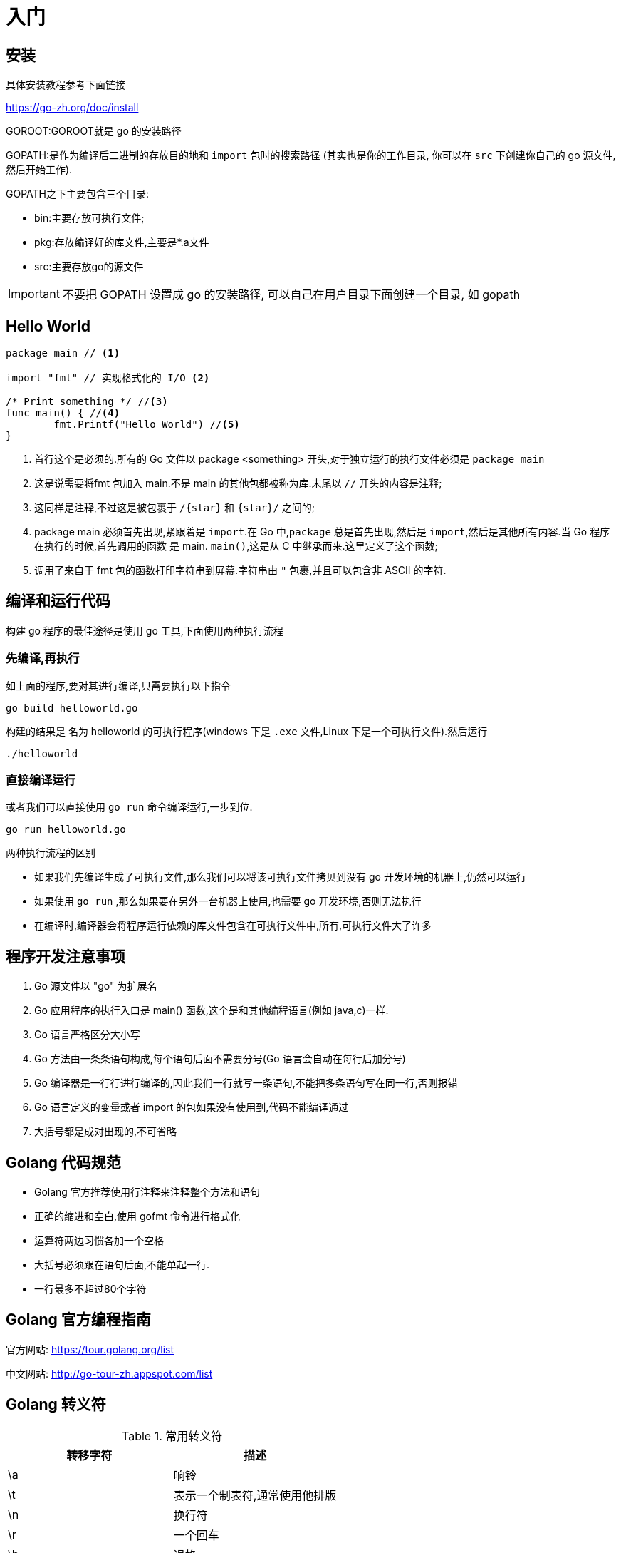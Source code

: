 [[go-getting-started]]
= 入门

[[go-getting-started-install]]
== 安装

具体安装教程参考下面链接

https://go-zh.org/doc/install[https://go-zh.org/doc/install]

GOROOT:GOROOT就是 go 的安装路径

GOPATH:是作为编译后二进制的存放目的地和 `import` 包时的搜索路径 (其实也是你的工作目录, 你可以在 `src` 下创建你自己的 go 源文件, 然后开始工作).

GOPATH之下主要包含三个目录:

* bin:主要存放可执行文件;
* pkg:存放编译好的库文件,主要是*.a文件
* src:主要存放go的源文件

[IMPORTANT]
====
不要把 GOPATH 设置成 go 的安装路径,
可以自己在用户目录下面创建一个目录, 如 gopath
====

[[go-getting-started-hello-world]]
== Hello World

====
[source, go]
----
package main // <1>

import "fmt" // 实现格式化的 I/O <2>

/* Print something */ //<3>
func main() { //<4>
	fmt.Printf("Hello World") //<5>
}
----
<1> 首行这个是必须的.所有的 Go 文件以 package <something> 开头,对于独立运行的执行文件必须是 `package main`
<2> 这是说需要将fmt 包加入 main.不是 main 的其他包都被称为库.末尾以 `//` 开头的内容是注释;
<3> 这同样是注释,不过这是被包裹于 `/{star}` 和 `{star}/` 之间的;
<4> package main 必须首先出现,紧跟着是 `import`.在 Go 中,`package` 总是首先出现,然后是 `import`,然后是其他所有内容.当 Go 程序在执行的时候,首先调用的函数 是 main. `main()`,这是从 C 中继承而来.这里定义了这个函数;
<5> 调用了来自于 fmt 包的函数打印字符串到屏幕.字符串由 `"` 包裹,并且可以包含非 ASCII 的字符.
====

[[go-getting-started-run]]
== 编译和运行代码

构建 go 程序的最佳途径是使用 go 工具,下面使用两种执行流程

=== 先编译,再执行

如上面的程序,要对其进行编译,只需要执行以下指令

[source, shell]
----
go build helloworld.go
----

构建的结果是 名为 helloworld 的可执行程序(windows 下是 `.exe` 文件,Linux 下是一个可执行文件).然后运行

[source, shell]
----
./helloworld
----

=== 直接编译运行

或者我们可以直接使用 `go run` 命令编译运行,一步到位.

[source, shell]
----
go run helloworld.go
----

.两种执行流程的区别
****
* 如果我们先编译生成了可执行文件,那么我们可以将该可执行文件拷贝到没有 go 开发环境的机器上,仍然可以运行
* 如果使用 `go run` ,那么如果要在另外一台机器上使用,也需要 go 开发环境,否则无法执行
* 在编译时,编译器会将程序运行依赖的库文件包含在可执行文件中,所有,可执行文件大了许多
****

[[go-getting-started-notice]]
== 程序开发注意事项

. Go 源文件以 "go" 为扩展名
. Go 应用程序的执行入口是  main() 函数,这个是和其他编程语言(例如 java,c)一样.
. Go 语言严格区分大小写
. Go 方法由一条条语句构成,每个语句后面不需要分号(Go 语言会自动在每行后加分号)
. Go 编译器是一行行进行编译的,因此我们一行就写一条语句,不能把多条语句写在同一行,否则报错
. Go 语言定义的变量或者 import 的包如果没有使用到,代码不能编译通过
. 大括号都是成对出现的,不可省略

[[go-getting-started-specification]]
== Golang 代码规范

* Golang 官方推荐使用行注释来注释整个方法和语句
* 正确的缩进和空白,使用 gofmt 命令进行格式化
* 运算符两边习惯各加一个空格
* 大括号必须跟在语句后面,不能单起一行.
* 一行最多不超过80个字符

[[go-getting-started-guide]]
== Golang 官方编程指南

官方网站: https://tour.golang.org/list[https://tour.golang.org/list]

中文网站: http://go-tour-zh.appspot.com/list[http://go-tour-zh.appspot.com/list]

[[go-getting-started-escapes]]
== Golang 转义符

[[go-getting-started-escape-tbl]]
.常用转义符
|===
| 转移字符 | 描述

| \a
| 响铃

| \t
| 表示一个制表符,通常使用他排版

| \n
| 换行符

| \r
| 一个回车

| \b
| 退格

| \f
| 换页

| \v
| 垂直制表符

| \\
| 一个 \

| \"
| 一个 "

| \\
| 反斜杠
|===

[[go-getting-started-identifier]]
== Golang 标识符

Golang 对各种方法,函数,变量,自定义等命名时使用的字符序列称为标识符

标识符命名规则:

. 由 26 个英文字母大小写,0-9,_ 组成
. 数字不可以开头
. Golang 中严格区分大小写
. 标识符不能包含空格
. 下划线 `_` 本身在 Go 中是一个特殊的标识符,称为空标识符,可以代表任何其他的标识符,但是它对应的值会被忽略(比如,忽略某个返回值).**所以仅能被作为占位符使用,不能作为标识符使用**
. 不能以系统<<go-getting-started-key>>作为标识符(25 个)

标识符命名注意事项

. 包名:保持 package 的名字和目录一致,尽量采取简短,有意义的包名,不要和标准库冲突
. 变量,函数,常量名采用驼峰式
. 如果变量名,函数名,常量名首字母大写,则可以被其他的包访问,如果首字母小写,只能在本包中使用

[[go-getting-started-key]]
== 系统保留关键字

25 个

----
break           default         func        interface       select
case            defer           go          map             struct
chan            else            goto        package         switch
const           fallthrough     if          range           type
continue        for             import      return          var
----

[[go-getting-started-pre-identifier]]
== 系统预定义标识符

36 个

----
append      bool        byte        cap         close       complex     complex64       complex128      uint16

copy        false	    float32	   float64	    imag	    int	       int8	       int16	      uint32

int32	  int64	     iota           len	        make	    new	        nil	            panic	        uint64

print	  println       real	    recover	    string	    true	    uint	        uint8	        uintptr
----

[[go-getting-started-vars]]
== 变量

与其他语言不同,在 go 语言中,变量的类型在变量名的后面. 例如,声明一个 `int` 类型的 a,**是 a int , 而不是 int a**.

当定义了一个变量,它默认赋值为其类型的 `null` 值,例如,在 `var a int` 后, `a` 的值为 `0`, 而 `var s string` ,`s` 为零长度字符串.也就是 `""`

在 Go 中,声明和初始化是两个过程,但是可以连在一起.以下实例显示了变量的使用方式

[[go-getting-started-vars-define]]
=== 变量的声明

* 基本语言 `var 变量名 数据类型`

变量在未进行初始化前,使用 <<getting-started.adoc#go-getting-started-data-type-default>>
[source, go]
----
package main

import "fmt"

func main(){
	var i int
	fmt.Print("i=",i) //打印结果为 0
}
----

[[go-getting-started-vars-initialization]]
=== 初始化变量

在声明变量的时候就给值,则为初始化变量.可以省略数据类型

* 根据值自行判断类型

[source, go]
----
package main

import "fmt"

func main(){
	var i = 10
	fmt.Print("i=",i)
}
----

* 省略 `var` 也称为 短声明变量, 使用 `:=` 替代 `var` . 注意,左侧的变量不应该是已经声明过的,且 `:` 不可以省略

[source, go]
----
package main

import "fmt"

func main(){
	i := 10
	fmt.Print("i=",i)
}
----

* 多变量声明

[source, go]
----
package main

import "fmt"

func main(){
	//变量类型一致
	var n1,n2,n3 int
	//变量类型不一致
	var n4,n5,n6 = 100,"tom",666
	//类型推导
	n7,n8,n9 := 200,"cheery",999

	fmt.Println("n1=",n1,"n2=",n2,"n3=",n3)
	fmt.Println("n4=",n4,"n5=",n5,"n6=",n6)
	fmt.Println("n7=",n7,"n8=",n8,"n9=",n9)
}
----

* 一次性声明,使用 `()`

[source,go,indent=0,subs="verbatim,quotes",role="primary"]
----
package main

import "fmt"

var (
	name = "tom"
	age = 19
)

func main(){

	fmt.Println("name=",name,"age=",age)
}
----

一个特殊的变量名是 `_`(下划线).下划线意思是忽略这个变量,例如,`f,err := os.Open(xxxxxxx)` 如果此时不需要知道返回的错误值,就可以用 `f, _ := os.Open(xxxxxx)` ,如此则忽略了error变量.

[[go-getting-started-vars-assignment]]
=== 给变量赋值

在变量声明之后,再赋予变量的值,比如你先声明了变量: `var num int` ,默认为 `0` . 然后,再给值 `num = 100` .这就是给变量赋值

[[go-getting-started-data-type]]
== 数据类型

Go 中的数据类型主要分为两大块,一块是基本数据类型,一块是复杂数据类型.每一种数据类型都定义了明确的数据类型,在内存中分配了不同大小的内存空间

[[go-getting-started-data-type-base]]
=== 基本数据类型

[[go-getting-started-data-type-base-int]]
==== 整型

当定义了整型类型而没有指定数据类型时,默认使用 `int` 类型

[[go-getting-started-data-type-base-int-tbl]]
.整型类型
|===
| 类型名称 | 有无符号 | 占用存储空间(bit) | 范围 | 备注

| int8	| Yes	| 8 | -128 ~ 127 |

| int16	| Yes	| 16 | -2{caret}15 ~ 2{caret}15-1 |

| int32	| Yes	| 32 | -2^31 ~ 2^31-1 |

| int64	| Yes	| 64 | -2^63 ~ 2^63-1|

| uint8	| No	| 8 | 0 ~ 255 |

| uint16	| No	| 16 | 0 ~ 2^16-1  |

| uint32	| No	| 32 | 0 ~ 2^32-1 |

| uint64	| No	| 64 | 0 ~ 2^64-1 |

| int	| Yes	| 等于cpu位数(32 为系统 4 个字节,64 位系统 8 个字节) |  32 位: -2^31 ~ 2^31-1 64 位: -2^63 ~ 2^63-1 |

| uint	| No	| 等于cpu位数(32 为系统 4 个字节,64 位系统 8 个字节) | 32 位: 0 ~ 2^64-1 64 位: 0 ~ 2^64-1|

| rune	| Yes	| 与 int32 等价 |  -2^31 ~ 2^31-1 | 表示一个 Unicode 码

| byte	| No	| 与 uint8 等价 | 0~255 | 当要存储字符时,选用 byte

| uintptr	| No	| - | |
|===

`rune` 类型是 `Unicode` 字符类型,和 `int32` 类型等价,通常用于表示一个 `Unicode` 码点.`rune` 和 `int32` 可以互换使用.

`byte` 是 `uint8` 类型的等价类型,`byte` 类型一般用于强调数值是一个原始的数据而不是 一个小的整数.

`uintptr` 是一种无符号的整数类型,没有指定具体的 `bit` 大小但是足以容纳指针. `uintptr` 类型只有在底层编程是才需要,特别是 Go 语言和 C 语言函数库或操作系统接口相交互的地方.

不管它们的具体大小,`int`、`uint` 和 `uintptr` 是不同类型的兄弟类型.其中 `int` 和 `int32` 也是 不同的类型, 即使 `int` 的大小也是 `32bit`,在需要将 `int` 当作 `int32` 类型的地方需要一个显式的 <<go-getting-started-data-type-convert>> 操作,反之亦然.

有符号整数采用 `2` 的补码形式表示,也就是最高 bit 位用作表示符号位,一个 `n` bit 的有 符号数的值域是从 `-2^{n-1}` 到 `2^{n-1}−1`.例如,`int8` 类型整数的值域是从 `-128` 到 `127`, 而 `uint8` 类型整数的值域是从 `0` 到 `255`.

[[go-getting-started-data-type-base-float]]
==== 浮点类型

Golang 的浮点型默认声明为 `float64` 类型

[[go-getting-started-data-type-base-float-tbl]]
.浮点类型
|===
| 类型名称  | 占用存储空间(bit) | 范围 | 备注

| 单精度 float32 | 32 | -3.403E38 ~ 3.403E38 |

| 双精度 float64 | 64 | -1.798E308 ~ 1.798E308 |
|===

说明

* 浮点数在机器中存放的形式:浮点数=符号位+指数位+尾位数
* 浮点数是有符号的
* 尾数部分可能丢失,造成精度损失(一个 `float32` 类型的浮点数可以提供大约 `6` 个十进制数的精度,而 `float64` 则可以提供约 `15` 个十进制数的精度).

[[go-getting-started-data-type-base-byte]]
==== 字符类型

Golang 中没有专门的字符类型,如果要存储单个字符(字母),一般使用 `byte` 存储

[NOTE]
====
字符串就是一串固定长度的字符连接起来的字符序列,Go 的字符串是有单个字节连接起来的,也就是说对于传统的字符串是由 **字符** 组成的,而在 Go 中是由 **字节** 组成的
====

====
[source,go,indent=0,subs="verbatim,quotes",role="primary"]
----
package main

import "fmt"

func main(){
	var c1 byte = 'a'
	var c2 byte = '0'
	var c3 int = '北'
	//当直接输出 byte 值,就是输出了对应字符的 码值
	fmt.Println("c1=",c1," c2=",c2) <1>

	// 如果需要输出对应字符,需要格式化输出
	fmt.Printf("c1=%c c2=%c\n",c1,c2) <2>

	// var c3 byte = '北' // overflow 溢出
	fmt.Printf("c3=%c c3对应的码值=%d",c3,c3) <3>
}
----
<1> 当直接输出 byte 值,就是输出了对应字符的 码值,输出结果为: c1=97 c2=48
<2> 如果需要输出对应字符,需要格式化输出,输出结果为: c1=a c2=0
<3> 如果我们保存的字符在 ASCII 表,比如[0-1,a-z,A-Z] 则可以直接保存到 `byte`.如果保存的字符对应的码值大于 `255` ,这时可以考虑使用 `int` 类型保存.输出结果为:c3=北 c3对应的码值=21271
====

字符串使用细节

* 字符常量使用单引号括(`''`)起来的单个字符.
* Go 中允许使用转义字符 `\` 来将其后的字符转变为特殊字符型常量.例如: var c2 byte = '\n' \n 表示换行符
* Go 语言的字符使用 UTF-8 编码,可以在 http://www.mytju.com/classcode/tools/encode_utf8.asp[这个网站] 查询字符对应的 UTF-8 码值
* 在 Go 中,字符的本质是一个整数,直接输出时,是该字符对应的 UTF-8 编码的码值
* 可以直接给某一个变量赋一个数字,然后使用 `%c` 格式化输出,会输出该数字对应的 unicode 值
* 字符类型可以进行运算,运算时是按照码值进行运算的

[[go-getting-started-data-type-base-bool]]
==== 布尔型

布尔类型也叫 bool 类型,bool 类型只允许取值 `true` 或 `false`,bool 类型占用一个字节

`if` 和 `for` 语句的条件部分都是布尔类型的值,并且 `==` 和 `<` 等比 较操作也会产生布尔型的值.一元操作符 `!` 对应逻辑非操作,因此 `!true` 的值为 `false`.

布尔值可以和 `&&`(AND)和 `||(OR)` 操作符结合,并且可能会有短路行为:如果运算符左边值已经可以确 定整个布尔表达式的值,那么运算符右边的值将不在被求值

布尔值并不会隐式转换为数字值 `0` 或 `1`,反之亦然.必须使用一个显式的 `if` 语句辅助转换.

[[go-getting-started-data-type-base-plural]]
==== 复数

Go语言提供了两种精度的复数类型: `complex64` 和 `complex128`,分别对应 `float32` 和 `float64` 两种浮点数精度.内置的 `complex` 函数用于构建复数,内建的 `real` 和 `imag` 函数分别返回复数的实部和虚部.

复数也可以用 `==` 和 `!=` 进行相等比较.只有两个复数的实部和虚部都相等的时候它们才是相等的. `math/cmplx` 包提供了复数处理的许多函数,例如求复数的平方根函数和求幂函数.

[source,go,indent=0,subs="verbatim,quotes",role="primary"]
----
z := x + yi
x = real(z)
y = imag(z)
----

[[go-getting-started-data-type-base-string]]
==== 字符串

Go 语言的字符串是由单个字节连接起来的,Go 语言的字符串的字节使用 UTF-8 编码标识的 Unicode 文本

**Go 语言中的字符串是不可变的**

字符串的两种表现形式

* 双引号:会识别转义字符
* 反引号:以字符串的原生形式输出,包括换行和特殊字符

[[go-getting-started-data-type-complex]]
=== 复杂数据类型

[[go-getting-started-data-type-complex-pointer]]
==== 指针

指针(pointer)在Go语言中可以被拆分为两个核心概念:

* 指针类型,允许对这个指针类型的数据进行修改,传递数据可以直接使用指针,而无须拷贝数据,指针类型不能进行偏移和运算.
* 切片,由指向起始元素的原始指针、元素数量和容量组成.

===== 指针地址和指针类型

一个指针变量可以指向任何一个值的内存地址,它所指向的值的内存地址在 32 和 64 位机器上分别占用 4 或 8 个字节,占用字节的大小与所指向的值的大小无关.当一个指针被定义后没有分配到任何变量时,它的默认值为 `nil`.指针变量通常缩写为 ptr.

每个变量在运行时都拥有一个地址,这个地址代表变量在内存中的位置.Go 语言中使用在变量名前面添加 `&` 操作符(前缀)来获取变量的内存地址(取地址操作),格式如下:

[source,go,indent=0,subs="verbatim,quotes",role="primary"]
----
ptr := &v    // v 的类型为 T
----

其中 `v` 代表被取地址的变量,变量 `v` 的地址使用变量 `ptr` 进行接收,`ptr` 的类型为 `{asterisk}T`,称做 `T` 的指针类型,`{asterisk}` 代表指针.

====
[source,go,indent=0,subs="verbatim,quotes",role="primary"]
----
package main
import (
    "fmt"
)
func main() {
    var cat int = 1 <1>
    var str string = "banana" <2>
    fmt.Printf("%p %p", &cat, &str) //0xc042052088 0xc0420461b0 <3>
}
----
<1> 声明整型变量 cat.
<2> 声明字符串变量 str.
<3> 使用 fmt.Printf 的动词 `%p` 打印 cat 和 str 变量的内存地址,指针的值是带有 `0x` 十六进制前缀的一组数据.
====

[TIP]
====
变量、指针和地址三者的关系是,每个变量都拥有地址,指针的值就是地址.
====

===== 从指针获取指针指向的值

当使用 `&` 操作符对普通变量进行取地址操作并得到变量的指针后,可以对指针使用 `*` 操作符,也就是指针取值,代码如下.

====
[source,go,indent=0,subs="verbatim,quotes",role="primary"]
----
package main
import (
    "fmt"
)
func main() {
    // 准备一个字符串类型
    var house = "Malibu Point 10880, 90265" <1>
    // 对字符串取地址, ptr类型为*string
    ptr := &house <2>
    // 打印ptr的类型
    fmt.Printf("ptr type: %T\n", ptr) // ptr type: *string <3>
    // 打印ptr的指针地址
    fmt.Printf("address: %p\n", ptr) // address: 0xc0420401b0 <4>
    // 对指针进行取值操作
    value := *ptr <5>
    // 取值后的类型
    fmt.Printf("value type: %T\n", value) // value type: string <6>
    // 指针取值后就是指向变量的值
    fmt.Printf("value: %s\n", value) // value: Malibu Point 10880, 90265 <7>
}
----
<1> 准备一个字符串并赋值.
<2> 对字符串取地址,将指针保存到变量 ptr 中.
<3> 打印变量 ptr 的类型,其类型为 *string.
<4> 打印 ptr 的指针地址,地址每次运行都会发生变化.
<5> 对 ptr 指针变量进行取值操作,变量 value 的类型为 string.
<6> 打印取值后 value 的类型.
<7> 打印 value 的值.
====

取地址操作符 `&` 和取值操作符 `{asterisk}` 是一对互补操作符,`&` 取出地址,`{asterisk}` 根据地址取出地址指向的值.

变量、指针地址、指针变量、取地址、取值的相互关系和特性如下:

* 对变量进行取地址操作使用 `&` 操作符,可以获得这个变量的指针变量.
* 指针变量的值是指针地址.
* 对指针变量进行取值操作使用 {asterisk} 操作符,可以获得指针变量指向的原变量的值.

===== 使用指针修改值

通过指针不仅可以取值,也可以修改值.

前面已经演示了使用多重赋值的方法进行数值交换,使用指针同样可以进行数值交换,代码如下:

====
[source,go,indent=0,subs="verbatim,quotes",role="primary"]
----
package main
import "fmt"
// 交换函数
func swap(a, b *int) { <1>
    // 取a指针的值, 赋给临时变量t
    t := *a <2>
    // 取b指针的值, 赋给a指针指向的变量
    *a = *b <3>
    // 将a指针的值赋给b指针指向的变量
    *b = t <4>
}
func main() {
// 准备两个变量, 赋值1和2
    x, y := 1, 2 <5>
    // 交换变量值
    swap(&x, &y) <6>
    // 输出变量值
    fmt.Println(x, y) // 2 1 <7>
}
----
<1> 定义一个交换函数,参数为 a、b,类型都为 *int 指针类型.
<2> 取指针 a 的值,并把值赋给变量 t,t 此时是 int 类型.
<3> 取 b 的指针值,赋给指针 a 指向的变量.注意,此时*a的意思不是取 a 指针的值,而是“a 指向的变量”.
<4> 将 t 的值赋给指针 b 指向的变量.
<5> 准备 x、y 两个变量,分别赋值为 1 和 2,类型为 int.
<6> 取出 x 和 y 的地址作为参数传给 swap() 函数进行调用.
<7> 交换完毕时,输出 x 和 y 的值.
====

`{asterisk}` 操作符作为右值时,意义是取指针的值,作为左值时,也就是放在赋值操作符的左边时,表示 a 指针指向的变量.其实归纳起来,`{asterisk}` 操作符的根本意义就是操作指针指向的变量.当操作在右值时,就是取指向变量的值,当操作在左值时,就是将值设置给指向的变量.

如果在 `swap()` 函数中交换操作的是指针值,会发生什么情况？可以参考下面代码:

[source,go,indent=0,subs="verbatim,quotes",role="primary"]
----
package main
import "fmt"
func swap(a, b *int) {
    b, a = a, b
}
func main() {
    x, y := 1, 2
    swap(&x, &y)
    fmt.Println(x, y) // 1 2
}
----

结果表明,交换是不成功的.上面代码中的 `swap()` 函数交换的是 a 和 b 的地址,在交换完毕后,a 和 b 的变量值确实被交换.但和 a、b 关联的两个变量并没有实际关联.这就像写有两座房子的卡片放在桌上一字摊开,交换两座房子的卡片后并不会对两座房子有任何影响.

.创建指针的方法
****
Go语言还提供了另外一种方法来创建指针变量,格式如下:

new(类型)

一般这样写:

[source,go,indent=0,subs="verbatim,quotes",role="primary"]
----
str := new(string)
*str = "Go语言教程"
fmt.Println(*str)
----
****

[[go-getting-started-data-type-complex-array]]
==== 数组(array)

数组可以存放多个统一类型的值,也是一种数据类型,在 Go 中,数组是值类型

===== 数组定义

`var 数组名 [数组大小]数组类型`

===== 数组的内存布局

image::{oss-images}/go2.png[]

* 数组的地址可以通过数组名来获取 &intArr
* 数组的第一个元素的地址.就是数组的首地址
* 数组的各个元素的地址空间间隔是由数组的类型决定的.比如 int64 -> 8  ,int32 -> 4

===== 数组的初始化

. 指定数组大小
+
[source,go,indent=0,subs="verbatim,quotes",role="primary"]
----
var numArr [3]int = [3]int{1,2,3}
----
. 省略数组大小类型,程序会自动推断
+
[source,go,indent=0,subs="verbatim,quotes",role="primary"]
----
var numArr  = [3]int{1,2,3}
----
. 使用 `[...]` 语法
+
[source,go,indent=0,subs="verbatim,quotes",role="primary"]
----
var numArr  = [...]int{1,2,3}
----
. 指定下标和下标值对应
+
[source,go,indent=0,subs="verbatim,quotes",role="primary"]
----
var numArr  = [...]int{1:800,2:700,3:600}
----

我们可以通过数组的下标来访问数组元素.如上面的例子,如果我们需要访问 `numArr` 数组的第 `2` 个元素. `numArr[2]`

===== 数组的遍历

使用 for 循环

[source,go,indent=0,subs="verbatim,quotes",role="primary"]
----
for i := 0;i<len(numArr);i++ {
    fmt.Println(numArr[i])
}
----

for-range 结构遍历,for-range 是 Go 语言的一种独有的结构,可以用来遍历访问数组的元素

====
[source,go,indent=0,subs="verbatim,quotes",role="primary"]
----
for index,value := range array {
...
}
----
第一个返回值 `index` 是数组的下标

第二个返回值 `value` 是该下标下的值

他们都是仅在 `for` 循环内部可见的局部变量

遍历数组元素的时候,如果不想使用数组元素下标 `index` ,可以直接把下标 `index` 标为 `_`

`index` 和 `value` 的名称不是固定的,程序员可以自行指定
====

改写上面数组遍历的方式

[source,go,indent=0,subs="verbatim,quotes",role="primary"]
----
for _,value := range numArr{
    fmt.Println(value)
}
----

===== 注意事项

. 数组是多个相同数据类型的组合,一个数字一旦声明定义了,其长度是固定的.不能动态变化
. `var arr []int` 这是 arr 就是一个 slice <<go-getting-started-data-type-complex-slice>>
. 数组中的元素可以是 **任何数据类型**,包括值类型和引用类型.但不能混用
. 数组创建后,如果没有赋值,则使用 <<go-getting-started-data-type-default>>
. 使用数组的过程.1.声明数组并开辟空间.2.给数组各个元素赋值.3.使用数组
. 数组的下标是从 `0` 开始的
. 数组下标必须在指定范围内使用,否则报 `panic:数组越界`.
. Go 的数组属于值类型
. 如果想在其他函数中,去修改原来的数组,可以使用引用传递(<<go-getting-started-data-type-complex-pointer>>方式)
. 长度是数组类型的一部分,在传递函数参数时,需要考虑数组的长度

[[go-getting-started-data-type-complex-slice]]
==== 切片

切片的英文名是 `slice` ,`slice` 与 <<go-getting-started-data-type-complex-array>> 接近,但是在新的元素加入的时候可以增加长度,`slice` 总是指向底层的一个 `array`.`slice` 是一个指向 `array` 的指针,
这是其与 `array` 不同的地方,所以 `slice` 是一个引用类型,这意味着当赋值某一个 `slice` 到另外一个变量,两个引用会指向同一个 `array`.

切片的使用方式和数组类似,遍历,访问切片元素和求切片长度 `len(slice)` 都一样

===== 切片的定义

`var 切片名 []类型`


. 定义一个切片,然后让切片去引用已经创建好的数组.如下
+
[source,go,indent=0,subs="verbatim,quotes",role="primary"]
----
package main

import (
	"fmt"
)

func main() {
	var arr [5]int = [...]int {1,2,3,4,5}

	var slice = arr[1:3]

	fmt.Println("arr=",arr) // arr= [1 2 3 4 5]
	fmt.Println("slice=",slice) // slice= [2 3]
	fmt.Println("slice len=",len(slice)) // slice len= 2
	fmt.Println("slice cap=",cap(slice)) // slice cap= 4
}
----
+
. 通过 `make` 来创建切片
+
基本语法:
+
====
[source,go,indent=0,subs="verbatim,quotes",role="primary"]
----
var 切片名 []type = make([]type ,len ,[cap])
----
`type` 就是数据类型,`len`:大小.`cap`:指定切片容量(可选),如果分配了 `cap`,则要求 `cap>len`
====
+
请看下面的例子
+
====
[source,go,indent=0,subs="verbatim,quotes",role="primary"]
----
package main

import (
	"fmt"
)

func main() {
	var slice2 []float64 = make([]float64,5,10) <1>
	slice2[1] = 10
	slice2[3] = 30
	fmt.Println("slice2=",slice) // slice2= [2 3]
	fmt.Println("slice2 len=",len(slice)) // slice2 len= 2
	fmt.Println("slice2 cap=",cap(slice)) // slice2 cap= 4
}
----
<1> 通过 `make` 创建的切片可以指定大小和容量,如果没有给切片中的元素赋值,则使用 <<getting-started.adoc#go-getting-started-data-type-default>>.通过 make 方式创建的切片对应的数组
是由 `make` 底层维护,对外不可见,则只能通过 `slice` 去访问各个元素
====
+
. 定义一个切片,直接就指定具体数组,使用原理类似 make 方式.
+
[source,go,indent=0,subs="verbatim,quotes",role="primary"]
----
package main

import (
	"fmt"
)

func main() {
	var arr [5]int = [...]int {1,2,3,4,5}

	var slice = arr[1:3]

	fmt.Println("arr=",arr) // arr= [1 2 3 4 5]
	fmt.Println("slice=",slice) // slice= [2 3]
	fmt.Println("slice len=",len(slice)) // slice len= 2
	fmt.Println("slice cap=",cap(slice)) // slice cap= 4


	var slice2 []float64 = make([]float64,5,10)
	slice2[1] = 10
	slice2[3] = 30
	fmt.Println("slice2=",slice) // slice2= [2 3]
	fmt.Println("slice2 len=",len(slice)) // slice2 len= 2
	fmt.Println("slice2 cap=",cap(slice)) // slice2 cap= 4

	var slice3 []string = []string{"tom","jack","mary"}
	fmt.Println("slice3=",slice3) // slice3= [tom jack mary]

	fmt.Println("slice3 len=",len(slice3)) // slice3 len= 3

	fmt.Println("slice3 cap=",cap(slice3)) // slice3 cap= 3
}
----

===== 切片的内存布局

image::{oss-images}/go3.png[]

* slice 是一个引用类型
* slice 从底层来说,其实就是一个数据结构(struct 结构体)

[source,go,indent=0,subs="verbatim,quotes",role="primary"]
----
type slice struct{
    ptr *[2]int
    len int
    cap int
}
----

===== 切片的使用

. 切片可以继续切片
+
[source,go,indent=0,subs="verbatim,quotes",role="primary"]
----
package main

import (
	"fmt"
)

func main() {
	var arr [5]int = [...]int {10,20,30,40,50}

	var slice = arr[1:4]

	slice2 := slice[1:2]

	slice2[0] = 100
	fmt.Println("arr=",arr) // arr= [10 20 100 40 50]
	fmt.Println("slice=",slice) // slice= [20 100 40]
	fmt.Println("slice2=",slice2) // slice2= [100]
}
----
. 使用 append <<function.adoc#go-function-infunction>>,可以对切片动态添加
+
====
[source,go,indent=0,subs="verbatim,quotes",role="primary"]
----
package main

import (
	"fmt"
)

func main() {
	var slice3 []int = []int {100,200,300}
	slice3 = append(slice3,400,500,600) <1>
	fmt.Println("slice3=",slice3) // slice3= [100 200 300 400 500 600]
	slice3 = append(slice3,slice3...) <2>
	fmt.Println("slice3=",slice3) // slice3= [100 200 300 400 500 600 100 200 300 400 500 600]
}
----
<1> 通过 `append` 直接给 `slice3` 追加具体元素
<2> 通过 `append` 将 `slice3` 切片追加给 `slice3`
====
. 切片的拷贝,切片使用 copy <<function.adoc#go-function-infunction>> 来完成拷贝
+
====
[source,go,indent=0,subs="verbatim,quotes",role="primary"]
----
package main

import (
	"fmt"
)

func main() {
	var slice4 []int = []int{1,2,3,4,5}
	var slice5  = make([]int,10)
	copy(slice5,slice4) <1>
	fmt.Println("slice4=",slice4) // slice4= [1 2 3 4 5] <2>
	fmt.Println("slice5=",slice5) // slice5= [1 2 3 4 5 0 0 0 0 0]
}
----
<1> `copy(param1,param2)`  参数的数据类型是切片
<2> 从 `slice4` 和 `slice5` 的结果来看,`slice4` 和 `slice5` 的数据空间是独立的,相互不影响,也就是说,`slice4[0]=999`,`slice5[0]` 仍然是 `1`
====

===== 切片的遍历

切片的遍历方式和数组一样,也有两种方式.以上面的例子为例.

[source,go,indent=0,subs="verbatim,quotes",role="primary"]
.常规 for 循环
----
for i := 0; i<len(slice3);i++ {
    fmt.Println(slice3[i])
}
----
.for-range
[source,go,indent=0,subs="verbatim,quotes",role="secondary"]
----
for _,value := range slice3 {
    fmt.Println(value)
}
----

===== string 和 slice

string 底层是一个 byte 数组,因此可以进行切片处理
[source,go,indent=0,subs="verbatim,quotes",role="primary"]
----
package main

import (
	"fmt"
)

func main(){

	str := "Hello World"

	slice := str[:6]

	fmt.Println("slice:",slice)//slice: Hello
}
----

string 是不可变的,也就是说不能通过 `str[0] = 'a'` 方式来修改字符串.如果需要修改字符串,可以先将 string 转为 `[]byte/[]rune` ,然后修改,重写

===== 注意事项

. 切片初始化时 `var slice = arr[startIndex:endIndex]` .从 `arr` 数组下标为 `startIndex` ,取到 `endIndex` 的元素(不包含 `arr[endIndex]`)
. 切片初始化时,仍然不可以越界,范围在 `[0-len(arr)]` 之间,但是可以动态增长
. cap 是一个 <<function.adoc#go-function-infunction>>,用于统计切片的容量,即最大可以存放多少元素
. 切片定义完成之后,还不能使用,因为本身就是一个空的,需要让其引用到一个数组,或者使用 `make` 一个空间供切片使用
. slice 是引用传递,所以在传递时,遵守引用传递机制

[[go-getting-started-data-type-complex-map]]
==== map

map 是 key-value 数据结构,又称为字段或者关联数组,类似其他编程语言的集合.

===== map 的定义

`var 变量名 map[keytype] valuetype`

Golang 中的 map 的 `key` 可以是很多种类型,比如,`bool`,`数字`,`string`,`指针`,`channel`,还可以是只包含前面几个类型的 `接口`,`结构体`,`数组`.

[NOTE]
====
`slice`,`map` 还有 `function` 不可以,因为这几个没法用 `==` 判断
====

`value` 的类型和 `key` 基本一样

例如如下定义

[source,go,indent=0,subs="verbatim,quotes",role="primary"]
----
var map1 map[string] string
var map2 map[string] int
var map2 map[int] string
var map4 map[string] map[string]string
----

声明 `map` 是不会分配内存的,初始化需要 `make`,分配内存后才能赋值和使用

====
[source,go,indent=0,subs="verbatim,quotes",role="primary"]
----
package main

import "fmt"

func main(){
	var map1 map[string] string

	map1 = make(map[string] string,10) <1>
	map1["no1"]  = "宋江" <2>
	map1["no2"]  = "宋江" <3>
	map1["no3"]  = "武松" <4>
	map1["no4"]  = "吴用"
	fmt.Println(map1) // map[no1:宋江 no2:宋江 no3:武松 no4:吴用]
}
----
<1> map 在使用前一定要 `make`.`make` 是 <<function.adoc#go-function-infunction>>
<2> map 的 `key` 不能重复,如果重复了,则以最后这个 `kay-value` 为准
<3> map 的 `value` 可以重复
<4> map 的 `key-value` 是无序的
====

===== map 的使用

. 在使用之前,先 `make`,`make` 的作用就是给 `map` 分配数据空间.如上面的例子
. 使用类型推导
+
[source,go,indent=0,subs="verbatim,quotes",role="primary"]
----
map2 := make(map[string]string,20)
map2["no1"]  = "宋江"
map2["no2"]  = "宋江"
map2["no3"]  = "武松"
map2["no4"]  = "吴用"
fmt.Println(map1)
----
. 直接赋值
+
[source,go,indent=0,subs="verbatim,quotes",role="primary"]
----
map3 := map[string]string{
    "no1":"宋江",
    "no2":"武松",
}
fmt.Println(map3)
----

===== map 的操作

. `map["key"] = value` // 如果 key 还没有,就是新增,如果 key 存在,就是修改
. `delete(map,"key")`,`delete` 是一个 <<function.adoc#go-function-infunction>>,如果 `key` 存在,就删除,如果 `key` 不存在,不操作,但是也不会报出错
. `map` 没有批量删除,我们只能通过遍历 `key` ,逐个删除 或者 `map = make(...)` ,`make` 一个新的,让原来的称为垃圾,被 gc 回收
. `map` 通过 `value,bool := map["key"]` 方法查找.如果存在值, `bool` 返回 `true`,否则返回 `false`
. map 的遍历使用 `for-range` 结构
. map 的长度使用 `len(map)`
. 切片数据类型如果是 `map`,则我们称为 `map` 切片.这样使用 `map` 个数就可以动态变化了.
. Golang 中的 `map` 默认是无序的,注意也不是按照添加的顺序存放的,如果需要对 `map` 进行排序,是先将 `key` 排序,然后根据 `key` 值遍历输出即可.如下
+
[source,go,indent=0,subs="verbatim,quotes",role="primary"]
----
package main

import (
	"fmt"
	"sort"
)

func main(){
	map4 := make(map[int]int,10)
	map4[10] = 100
	map4[1] = 13
	map4[4] = 56
	map4[6] = 90

	var keys []int
	for k,_ := range map4 {
		keys = append(keys,k)
	}
	sort.Ints(keys)
	fmt.Println(keys) // [1 4 6 10]

	for _,k := range keys {
		fmt.Printf("map[%v] = %v \n",k,map4[k])
	}
	// map[1] = 13
	// map[4] = 56
	// map[6] = 90
	// map[10] = 100
}

----

===== 注意事项

. `map` 是引用类型,遵守引用类型传递的机制,在一个函数接收 `map` ,修改后,会直接修改原来的 map
. `map` 的容量达到后,再向 `map` 增加元素,会自动扩容,并不会发生 `panic`,也就是说 `map` 能动态的增长键值对 (key-value)
. `map` 的 `value` 也经常使用 <<go-getting-started-data-type-complex-struct>> 类型,更适合管理复杂的数据

[[go-getting-started-data-type-complex-function]]
==== 函数(function)

在 Go 中,函数也是一种 **数据类型**,可以赋值给一个变量,该变量就是一个函数类型的变量.通过该变量可以对函数进行调用.

有关函数的详细介绍,请参考 <<function.adoc#go-function>> 章节

[source,go,indent=0,subs="verbatim,quotes",role="primary"]
----
func main(){
	a := getSum
	fmt.Printf("a 的类型是 %T ,getSum 的类型是 %T \n",a,getSum) // a 的类型是 func(int, int) int ,getSum 的类型是 func(int, int) int
}

func test02(n1 int){
	n1 = n1 + 10
	fmt.Printf("test02() n1=%d\n",n1)
}
----

函数既然是一种数据类型,因此在 Go 中,可以作为形参,并且调用.接上例,我们新定义一个函数,接收一个函数

[source,go,indent=0,subs="verbatim,quotes",role="primary"]
----
func test03(funvar func(int, int) int, num1 int, num2 int) int {
	return funvar(num1,num2)
}

func main(){
	n1 := test03(getSum,50,60)
	fmt.Printf("test02() n1=%d\n",n1) // 结果为 110
}
----

[[go-getting-started-data-type-complex-struct]]
==== 结构体(struct)

有关结构体的详细信息 在 <<oop.adoc#go-oop-struct>> 章节进行了详细介绍

[[go-getting-started-data-type-complex-channel]]
==== 管道

有关管道的详细信息 在 <<concurrency.adoc#go-concurrency-channel>> 章节进行了详细介绍

[[go-getting-started-data-type-complex-interface]]
==== 接口

有关结构体的详细信息 在 <<oop.adoc#go-oop-interface>> 章节进行了详细介绍

[[go-getting-started-data-type-custom]]
=== 自定义数据类型

为了简化数据类型定义,Go 支持自定义数据类型.

基本语法: type 自定义数据类型 数据类型. 如下

====
[source,go,indent=0,subs="verbatim,quotes",role="primary"]
----
func main(){

	type myInt int <1>

	var num1 myInt
	var num2 int

	num1 = 40
	num2 = int(num1) <2>
	fmt.Println("num1=",num1,"num2=",num2)
}
----
<1> 给 int 取了别名,在 go 中,myInt 和 int 虽然都是 int 类型,但是 go 认为 myInt 和 int 是两种类型
<2> 需要显示转换
====

[[go-getting-started-data-type-default]]
=== 零值(默认值)

[[go-getting-started-data-type-default-tbl]]
.零值
|===
| 数据类型 | 默认值

| 整型
| 0

| 浮点型
| 0

| 字符串
| ""

| 布尔类型
| false

| 指针
| nil

| slice
| nil

| map
| nil
|===

[[go-getting-started-data-type-convert]]
=== 数据类型转换

Golang 和 java/c 不同,Go 在不同类型的变量之间赋值时需要显示转换.也就是说 Golang 中数据类型不能自动转换

==== 基本数据类型转换

表达式 `T(v)` 将值 `v` 转换为类型 `T`

`T`: 就是数据类型,比如 int32,int64,float32

`v`: 就是需要转换的变量

====
[source,go,indent=0,subs="verbatim,quotes",role="primary"]
----
package main

import (
	"fmt"
)
func main()  {
	var n1 int32 = 100

	var n2 float32 = float32(n1) <1>

	var n3 int8 = int8(n1) <2>

	var n4 int64 = int64(n1) <3>

	fmt.Printf("n1=%v n2=%v n3=%v n4=%v",n1,n2,n3,n4)
}
----
<1> 将 n1 转换为 float32 类型
<2> 将 n1 转换为 int8 类型
<3> 将 n1 转换为 int64 类型
====

[NOTE]
====
* 被转换的是变量存储的数据(即值),变量本身的数据类型并没有变化！
* 在转换中,比如将 int64 转为 int8 ,编译时不会报错,只是转化结果按溢出处理.因此在转换时,需要考虑范围
====

==== 基本数据类型转 string 类型

* func Sprintf(format string, a ...interface{}) string

[source,go,indent=0,subs="verbatim,quotes",role="primary"]
----
package main

import "fmt"

func main(){
	var num int = 0
	var num2 float64 = 23.456
	var b bool = true
	var mychar byte = 'h'
	var str string

	str = fmt.Sprintf("%d",num)
	fmt.Printf("str type %T str=%q\n",str,str) //str type string str="0"

	str = fmt.Sprintf("%f",num2)
	fmt.Printf("str type %T str=%q\n",str,str) //str type string str="23.456000"

	str = fmt.Sprintf("%t",b)
	fmt.Printf("str type %T str=%q\n",str,str) //str type string str="true"

	str = fmt.Sprintf("%c",mychar)
	fmt.Printf("str type %T str=%q\n",str,str) //str type string str="h"
}
----

* 使用 strconv 包的函数

[source,go,indent=0,subs="verbatim,quotes",role="primary"]
----
package main

import (
	"fmt"
	"strconv"
)

func main(){
	var num3 int = 23
	var num4 float64 = 23.456
	var b2 bool = true
	var str string

	str = strconv.FormatInt(int64(num3),10)
	fmt.Printf("str type %T str=%q\n",str,str) // str type string str="23"

	str = strconv.FormatFloat(num4,'f',10,64)
	fmt.Printf("str type %T str=%q\n",str,str) // str type string str="23.4560000000"

	str = strconv.FormatBool(b2)
	fmt.Printf("str type %T str=%q\n",str,str) // str type string str="true"
}
----

====  string 类型转基本数据类型

* 使用 strconv 包的函数

[source,go,indent=0,subs="verbatim,quotes",role="primary"]
----
package main

import (
	"fmt"
	"strconv"
)

func main(){

	var str1 string = "64"
	var str2 string = "25.3664"
	var str3 string = "false"
	// strconv.ParseInt 返回值为 int 64,如果需要得到 int 8

	num1,_ := strconv.ParseInt(str1,10,32)
	fmt.Printf("num1 type %T num1=%v\n",num1,num1) // str type string str="23"

	f1,_ := strconv.ParseFloat(str2,10)
	fmt.Printf("f1 type %T f1=%v\n",f1,f1) // str type string str="23"

	b1,_ := strconv.ParseBool(str3)
	fmt.Printf("b1 type %T b1=%v\n",b1,b1) // str type string str="23"
}
----

[IMPORTANT]
====
转换时需要确保能转换为有效值
====

[[go-getting-started-operator]]
== 运算符

[[go-getting-started-operator-base]]
=== 基本介绍

运算符用于在程序运行时执行数学或逻辑运算.

Go 语言内置的运算符有:

* 算术运算符
* 关系运算符
* 逻辑运算符
* 位运算符
* 赋值运算符
* 其他运算符

[NOTE]
====
Golang 语言明确不支持 三元运算符.如果需要实现三元运算的效果,如下

[source,go,indent=0,subs="verbatim,quotes",role="primary"]
----
if expr{
	n = trueVal
} else {
	n = falseVal
}
----
====

接下来让我们来详细看看各个运算符的介绍

[[go-getting-started-operator-arithmetic]]
=== 算术运算符

下表列出了所有Go语言的算术运算符.假定 A 值为 10,B 值为 20

[[go-getting-started-operator-arithmetic-tbl]]
.算术运算符
|===
| 运算符 | 描述 | 实例

| +	 |相加	| A + B 输出结果 30

| -	 | 相减	| A - B 输出结果 -10

| *	 | 相乘	| A * B 输出结果 200

| /	 | 相除	| B / A 输出结果 2

| %	 | 求余	| B % A 输出结果 0

| {plus}{plus} | 自增  | 	A{plus}{plus} 输出结果 11

| -- | 自减  | 	A-- 输出结果 9
|===

使用注意事项:

. 对于除号 "`/`" ,它的整数除和小数除是有区别的:整数之间做除法时,只保留整数部分而舍弃小数部分. 例如 `x := 19/5` ,结果是 `3`
. 当对一个数取模时,可以等价 `a%b = a-a/b*b` ,这样我们可以看到取模的一个本质运算
. Golang 的自增和自减是语句,不是表达式,因此不能赋值给另外的变量,不能这样使用: `a = i++` ,`a =i --`
. Golang 的 `{plus}{plus}` 和 `--` 只能写在变量的后面,不能写在变量的前面.即,只有 `a{plus}{plus}`,`a--`,没有 `{plus}{plus}a`,`--a`

[source,go,indent=0,subs="verbatim,quotes",role="primary"]
----
package main
import (
	"fmt"
)

func main() {

	//重点讲解 /、%
	//说明, 如果运算的数都是整数, 那么除后, 去掉小数部分, 保留整数部分
	fmt.Println(10 / 4)

	var n1 float32 = 10 / 4 //
	fmt.Println(n1)

	//如果我们希望保留小数部分, 则需要有浮点数参与运算
	var n2 float32 = 10.0 / 4
	fmt.Println(n2)

	// 演示  % 的使用
	// 看一个公式 a % b = a - a / b * b
	// fmt.Println("10%3=", 10 % 3) // =1
	// fmt.Println("-10%3=", -10 % 3) // = -10 - (-10) / 3 * 3 = -10 - (-9) = -1
	// fmt.Println("10%-3=", 10 % -3) // =1
	// fmt.Println("-10%-3=", -10 % -3) // =-1

	// ++ 和 --的使用
	var i int = 10
	i++ // 等价 i = i + 1
	fmt.Println("i=", i) // 11
	i-- // 等价 i = i - 1
	fmt.Println("i=", i) // 10

	if i > 0 {
		fmt.Println("ok")
	}

}
----

[[go-getting-started-operator-relationship]]
=== 关系运算符

关系运算符的结果都是 `bool`,也就是要么是 `true`,要么是 `false`.经常在 if 结构的条件中或循环结构的条件中.


下表列出了所有Go语言的关系运算符.假定 A 值为 10,B 值为 20.
[[go-getting-started-operator-relationship-tbl]]
.关系运算符
|===
| 运算符 | 描述 | 实例

| ==	 |检查两个值是否相等,如果相等返回 True 否则返回 False.	| (A == B) 为 False

| !=  | 检查两个值是否不相等,如果不相等返回 True 否则返回 False.	| (A != B) 为 True

| >	 | 检查左边值是否大于右边值,如果是返回 True 否则返回 False.	| (A > B) 为 False

| <	 | 检查左边值是否小于右边值,如果是返回 True 否则返回 False.	| (A < B) 为 True

| <=	 | 检查左边值是否小于等于右边值,如果是返回 True 否则返回 False.	| (A <= B) 为 True

| >= | 检查左边值是否大于等于右边值,如果是返回 True 否则返回 False.  | (A >= B) 为 False
|===

[source,go,indent=0,subs="verbatim,quotes",role="primary"]
----
package main
import (
	"fmt"
)

func main() {
	//演示关系运算符的使用

	var A int = 10
	var B int = 20
	fmt.Println(B == A) //false
	fmt.Println(B != A) //true
	fmt.Println(B > A) //true
	fmt.Println(B >= A) //true
	fmt.Println(B < A) //flase
	fmt.Println(B <= A) //flase
	flag := B > A
	fmt.Println("flag=", flag)
}
----

[[go-getting-started-operator-logic]]
=== 逻辑运算符

下表列出了所有Go语言的逻辑运算符.假定 A 值为 True,B 值为 False.

[[go-getting-started-operator-logic-tbl]]
.逻辑运算符
|===
| 运算符 | 描述 | 实例

| &&   | 	逻辑 AND 运算符. 如果两边的操作数都是 True,则条件 True,否则为 False.	| (A && B) 为 False

| {vbar}{vbar}  | 逻辑 OR 运算符. 如果两边的操作数有一个 True,则条件 True,否则为 False.| (A {vbar}{vbar} B) 为 True

| !	 | 逻辑 NOT 运算符. 如果条件为 True,则逻辑 NOT 条件 False,否则为 True.| !(A && B) 为 True
|===

注意事项:

. && 也叫短路与:如果第一个条件为 `false`,则第二个条件不会判断.最终结果为 `false`
. || 也叫短路或:如果第一个条件为 `true`,则第二个条件不会判断,最终结果为 `true`

[source,go,indent=0,subs="verbatim,quotes",role="primary"]
----
package main
import (
	"fmt"
)

//声明一个函数(测试)
func test() bool {
	fmt.Println("test....")
	return true
}

func main() {

	var i int = 10
	//短路与
	//说明 因为  i < 9 为 false ,因此后面的 test() 就不执行
	if i < 9 && test() {
		fmt.Println("ok...")
	}

	if i > 9 || test() {
		fmt.Println("hello...")
	}

	//演示逻辑运算符的使用  &&
	var age int = 40
	if age > 30 && age < 50 {
		fmt.Println("ok1")
	}

	if age > 30 && age < 40 {
		fmt.Println("ok2")
	}

	//演示逻辑运算符的使用  ||

	if age > 30 || age < 50 {
		fmt.Println("ok3")
	}

	if age > 30 || age < 40 {
		fmt.Println("ok4")
	}

	//演示逻辑运算符的使用  !

	if age > 30 {
		fmt.Println("ok5")
	}

	if !(age > 30) {
		fmt.Println("ok6")
	}

}
----

[[go-getting-started-operator-bitwise]]
=== 位运算符

位运算符对整数在内存中的二进制位进行操作.

下表列出了位运算符 `&`, `|`, 和 `^` 的计算:

[[go-getting-started-operator-bitwise-tbl]]
.位运算符
|===
|p	|q	|p & q	|p {vbar} q	|p ^ q

|0	|0	|0	|0	|0

|0	|1	|0	|1	|1

|1	|1	|1	|1	|0

|1	|0	|0	|1	|1
|===

Golang 语言支持的位运算符如下表所示.假定 A 为 60,B 为 13:

[[go-getting-started-operator-bitwise-tbl2]]
.位运算符
|===
| 运算符 | 描述 | 实例

|&	| 按位与运算符 "&" 是双目运算符. 其功能是参与运算的两数各对应的二进位相与.两位全为 `1` ,结果为 `1`,否则为 `0`	| (A & B) 结果为 12, 二进制为 0000 1100

|{vbar}	| 按位或运算符 "{vbar}" 是双目运算符. 其功能是参与运算的两数各对应的二进位相或.两位有一个为 `1`,结果为 `1`, 否则, 为 `0`	| (A {vbar} B) 结果为 61, 二进制为 0011 1101

|^	| 按位异或运算符 "^" 是双目运算符. 其功能是参与运算的两数各对应的二进位相异或,当两对应的二进位相异时,结果为1.两位一个为 `0` 一个为 `1` , 结果为 1, 否则为 `0`	| (A ^ B) 结果为 49, 二进制为 0011 0001

|<<	| 左移运算符 "<<" 是双目运算符.左移n位就是乘以 2 的 n 次方. 其功能把"<<"左边的运算数的各二进位全部左移若干位,由 "<<" 右边的数指定移动的位数,高位丢弃,低位补 `0`.	| A << 2 结果为 240 ,二进制为 1111 0000

|>>	| 右移运算符 ">>" 是双目运算符.右移n位就是除以 2 的 n 次方. 其功能是把 ">>" 左边的运算数的各二进位全部右移若干位,">>" 右边的数指定移动的位数.	| A >> 2 结果为 15 ,二进制为 0000 1111
|===

[source,go,indent=0,subs="verbatim,quotes",role="primary"]
----
package main
import (
	"fmt"
)
func main() {

	var A int = 60
	var B int = 13

	//位运算的演示
	fmt.Println(A & B) // 12
	fmt.Println(A | B) // 61
	fmt.Println(A ^ B) // 49

	a := A >> 2 //0
	c := A << 2 //4
	fmt.Println("a=", a, "c=", c) // a= 15 c= 240

}
----

[[go-getting-started-operator-assignment]]
=== 赋值运算符

下表列出了所有Go语言的赋值运算符.

[[go-getting-started-operator-assignment-tbl]]
.赋值运算符
|===
| 运算符 | 描述 | 实例

|=	| 简单的赋值运算符,将一个表达式的值赋给一个左值	 | C = A + B 将 A + B 表达式结果赋值给 C

|+=	| 相加后再赋值	| C += A 等于 C = C + A

|-=	| 相减后再赋值	| C -= A 等于 C = C - A

|*=	| 相乘后再赋值	| C *= A 等于 C = C * A

|/=	| 相除后再赋值	| C /= A 等于 C = C / A

|%=	| 求余后再赋值	| C %= A 等于 C = C % A

|<<=    | 左移赋值	| C <<= 2 等于 C = C << 2

|>>=	| 右移赋值	| C >>= 2 等于 C = C >> 2

|&=	| 位逻辑与赋值	| C &= 2 等于 C = C & 2

|^=	| 位逻辑或赋值	| C ^= 2 等于 C = C ^ 2

|{vbar}=	| 位逻辑异或赋值	| C {vbar}= 2 等于 C = C {vbar} 2
|===

注意事项:

. 运算顺序从右向左
. 赋值运算符的左边只能是 **变量** ,右边可以是 **变量,表达式,常量值**

[source,go,indent=0,subs="verbatim,quotes",role="primary"]
----
package main
import (
	"fmt"
)

func test() int {
	return 90
}

func main() {
	//赋值运算符的使用演示
	// var i int
	// i = 10 //基本赋值

	//有两个变量, a和b, 要求将其进行交换, 最终打印结果
	// a = 9 , b = 2 ==> a = 2 b = 9
	a := 9
	b := 2
	fmt.Printf("交换前的情况是 a = %v , b=%v \n", a, b)
	//定义一个临时变量
	t := a
	a = b //
	b = t //
	fmt.Printf("交换后的情况是 a = %v , b=%v \n", a, b)

	//复合赋值的操作
	a += 17 // 等价 a = a + 17
	fmt.Println("a=", a)


	var c int
	c = a + 3 // 赋值运算的执行顺序是从右向左
	fmt.Println(c)

	//2)赋值运算符的左边 只能是变量,右边 可以是变量、表达式、常量值
	// 表达式: 任何有值都可以看做表达式
	var d int
	d = a //
	d = 8 + 2 * 8 // =的右边是表达式
	d = test() + 90 //  =的右边是表达式
	//d = 890 // 890常量
	fmt.Println(d)
}
----

[[go-getting-started-operator-other]]
=== 其他运算符

[[go-getting-started-operator-other-tbl]]
.其他运算符
|===
| 运算符 | 描述 | 实例

|&	| 返回变量存储地址		 | &a; 将给出变量的实际地址.

|*	| 指针变量.	| *a; 是一个指针变量
|===

[source,go,indent=0,subs="verbatim,quotes",role="primary"]
----
package main
import (
	"fmt"
)
func main() {
	//演示一把 & 和 *的使用

	a := 100
	fmt.Println("a 的地址=", &a)

	var ptr *int = &a
	fmt.Println("ptr 指向的值是=", *ptr)

	var n int
	var i int = 10
	var j int = 12
	//传统的三元运算
	//n = i > j ? i : j
	if i > j {
		n = i
	} else {
		n = j
	}
	fmt.Println("n=", n) // 12
}
----

[[go-getting-started-operator-level]]
=== 运算符的优先级

有些运算符拥有较高的优先级,二元运算符的运算方向均是从左至右.下表列出了所有运算符以及它们的优先级,由上至下代表优先级由高到低:

[[go-getting-started-operator-level-tbl]]
.运算符的优先级
|===
| 优先级    | 运算符

|7	| ^ !

|6	| * / % << >> & &^

|5	| + - {vbar} ^

|4	| == != < <= >= >

|3	| <-

|2	| &&

|1	| {vbar}{vbar}
|===

当然,你可以通过使用括号来临时提升某个表达式的整体运算优先级.

=== 示例

==== 示例一

有两个变量, a和b, 要求将其进行交换, 但是不允许使用中间变量, 最终打印结果

[source,go,indent=0,subs="verbatim,quotes",role="primary"]
----
package main
import (
	"fmt"
)
func main() {

	//有两个变量, a和b, 要求将其进行交换, 但是不允许使用中间变量, 最终打印结果
	var a int = 10
	var b int = 20

	a = a + b //
	b = a - b // b = a + b - b ==> b = a
	a = a - b // a = a + b - a ==> a = b

	fmt.Printf("a=%v b=%v", a, b)
}
----

==== 示例二

求出三个数的最大值思路: 先求出两个数的最大值,

[source,go,indent=0,subs="verbatim,quotes",role="primary"]
----
package main
import (
	"fmt"
)
func main() {

	//求两个数的最大值
	var n1 int = 10
	var n2 int = 40
	var max int
	if n1 > n2 {
		max = n1
	} else {
		max = n2
	}
	fmt.Println("max=", max)

	//求出三个数的最大值思路: 先求出两个数的最大值,
	//然后让这个最大值和第三数比较, 在取出最大值
	var n3 = 45
	if n3 > max {
		max = n3
	}
	fmt.Println("三个数中最大值是=", max)

}
----

[[go-getting-started-flow]]
== 程序流程控制

在程序中,程序运行的流程控制决定程序是如何执行的,是我们必须掌握的,只要有三大流程控制语句

. 顺序控制
. 分支控制
. 循环控制

[[go-getting-started-order]]
=== 顺序控制

程序从上到西逐行执行,中间没有任何判断或跳转

[[go-getting-started-if]]
=== 分支控制

==== if 语句

关键字: `if`、`else`、`else` `if`

语法表达式:

[source,go,indent=0,subs="verbatim,quotes",role="primary"]
.单分支
----
if expre {
	// 执行代码块
}
----
.双分支
[source,kotlin,indent=0,subs="verbatim,quotes",role="secondary"]
----
if expre {
	// 执行代码块1
} else {
    // 执行代码块2
}
----
.多分支
[source,kotlin,indent=0,subs="verbatim,quotes",role="secondary"]
----
if expre1 {
	// 执行代码块1
} else if expre2 {
    // 执行代码块2
}
...
else {
    // 执行代码块n
}
----
.嵌套分支
[source,kotlin,indent=0,subs="verbatim,quotes",role="secondary"]
----
if expre1 {
	if expre2{
	} else {

	}
}
----

if 语句使用注意事项

. 当 `if` 条件匹配后,会执行响应的代码块,执行完后退出 `if`,即使后面也有匹配的条件也不会执行
. `if` 的条件表达式只能是 bool 值,不能是赋值语句

[NOTE]
====
`if` 语句不需要()来包围条件语句,`{}` 为必须的,且必须与关键字同行
====

Golang 支持在 if 中,直接定义一个局部变量.比如:

[source,go,indent=0,subs="verbatim,quotes",role="primary"]
----
if age:=20; age >18{
	fmt.Println("你的年龄大于18岁")
}
----

==== switch 语句

关键字: `switch`、`case`、`fallthrough`

语法格式:

====
[source,go,indent=0,subs="verbatim,quotes",role="primary"]
----
switch i {                 //<1>
case 0:                    //<2>
      fmt.Printf("0")
case 1:                    //<3>
      fallthrough
case 2, 3:                 //<4>
      fmt.Printf("2,3,4")
default:                   //<5>
      fmt.Printf("Default")
}
----
<1> `{` 须与 switch 同行,这里可以有一个初始化表达式,右侧需要跟分号
<2> 不需要明确的 `break` 来退出,默认自动退出
<3> 当 `i=1` 时输出 2,3,fallthrough 关键字会继续执行紧跟的下一个 case 代码
<4> 可以一个 `case` 中写多个满足条件(i 为 2,3 中的一个即可)
<5> 以上的都不匹配时执行
====

`switch` 后面的表达式不是必需的,这种结构与多个 `if...else if` 的逻辑作用等同

====
[source,go,indent=0,subs="verbatim,quotes",role="primary"]
----
switch {                   //<1>
case 0 == i:
  fmt.Printf("0")
case 1 == i:
  fallthrough
case 2 == i || 3 == i:
  fmt.Printf("2,3,4")
default:
  fmt.Printf("Default")
}
----
<1> `{` 这里可以有一个初始化表达式,右侧需要跟分号,如本行可写为 `switch i := 0; {`
====

switch 使用注意事项

. case/switch 后是一个表达式(即:常量值,变量,一个有返回值的函数等都可以)
. case 后的各个表达式的值的数据类型,必须和 switch 的表达式数据类型一致
. case 后面可以带多个表达式,使用逗号间隔
. case 后面的表达式如果是常量,则要求不能重复
. case 后面不需要带 break,程序匹配到一个 case 后会执行对应的代码块,然后退出 switch,如果一个都匹配不到,则执行 default
. default 语句不是必须的
. switch 后也可以不带表达式,类似 if-else 分支来使用
. switch 后也可以直接声明/定义一个变量,分号结束.
. switch 穿透 fallthrough,如果在 case 语句块后增加 fallthrough,则会继续执行下一个 case,也叫 switch 穿透
. Type Switch:switch 语句还可以被用于 type-switch 来判断某个 interface 变量中实际指向的变量类型

[[go-getting-started-loop]]
=== 循环控制

==== for 语句

关键字: `for`、`range`、`break`、`continue`

基本语法

[source,go,indent=0,subs="verbatim,quotes",role="primary"]
----
for 循环变量初始化;循环条件;循环变量迭代{
	循环操作(语句)
}
----

for 语句的多种格式

格式1:

====
[source,go,indent=0,subs="verbatim,quotes",role="primary"]
----
package main

import (
	"fmt"
)

func main(){

	for i := 0;i < 10;i++{ <1>
		fmt.Println("Hello World",i)
	}
}
----
<1> 不需要 `()` 来包围条件语句,`{}` 为必须有的,且 `{` 必须与关键字同行
====

格式2:

====
[source,go,indent=0,subs="verbatim,quotes",role="primary"]
----
k := 1

for { <1>
    if k <= 10 {
        fmt.Println("Hello World",k)
    } else {
        break
    }
    k++
}
----
<1> 类似于 Java 中的 `while(true)` 写法,是一个无限循环,通常需要配合 `break` 使用
====

格式3:

====
[source,go,indent=0,subs="verbatim,quotes",role="primary"]
----
j := 0

for j <= 10 {
    fmt.Println("Hello World",j)
    j++
}
----
====

格式4:Golang 提供 `for-range` 的方式,可以方便的遍历字符串和数组

====
[source,go,indent=0,subs="verbatim,quotes",role="primary"]
----
mySlice := []int{1, 2, 3, 4}              //<1>
sum := 0
for i, l := 0, len(mySlice); i < l; i++ { //<2>
    sum += mySlice[i]
}
----
<1> 定义一个 slice
<2> 赋值语句支持多重赋值(仅支持平行多重赋值)
====

或者使用下面这种方式

====
[source,go,indent=0,subs="verbatim,quotes",role="primary"]
----
for _, v := range mySlice {               // <1>
  sum += v                             // <2>
          //sum +=mySlice[i]
}
----
<1> `range` 有两个返回值,i为索引,v为值.当对 `map`(后面讲解)进行遍历时,`range` 的返回值分别为 key,value
<2> 这里要注意 i 没有使用,编译错误,请使用 `_` 代替
====

==== while 和 do..while 的实现

Golang 语言没有 `while` 和 `do..while` 语法,可以通过 `for` 循环来实现其使用效果

while 的实现

[source,go,indent=0,subs="verbatim,quotes",role="primary"]
----
package main

import (
	"fmt"
)

func main(){

	var i int = 1

	for {
		if i > 10 {
			break
		}
		fmt.Println("Hello World",i)
		i++
	}
	fmt.Println("i=",i) // 11
}
----

do..while 实现

[source,go,indent=0,subs="verbatim,quotes",role="primary"]
----
package main

import (
	"fmt"
)

func main(){

	var i int = 1

	for {
		fmt.Println("Hello World",i)
		i++
		if i > 10 {
			break
		}
	}
	fmt.Println("i=",i)
}
----

==== 跳转语句

关键字: `goto` ,其实 `break` 及 `continue` 也有跳转的功能

三个语法都可以配合标签使用,标签区分大小写

[source,go,indent=0,subs="verbatim,quotes",role="primary"]
----
label1:
for {
    if i > 10 {
        break label1
    }
    fmt.Println("Hello World",i)
    i++
}
fmt.Println("i=",i)
----

* goto     标签名:调整程序执行位置,标签可以在语句之后定义
* break    标签名:结束与标签同级的 for 循环,标签必须在语句之前定义
* continue 标签名:结束与标签同级的 for 循环,标签必须在语句之前定义